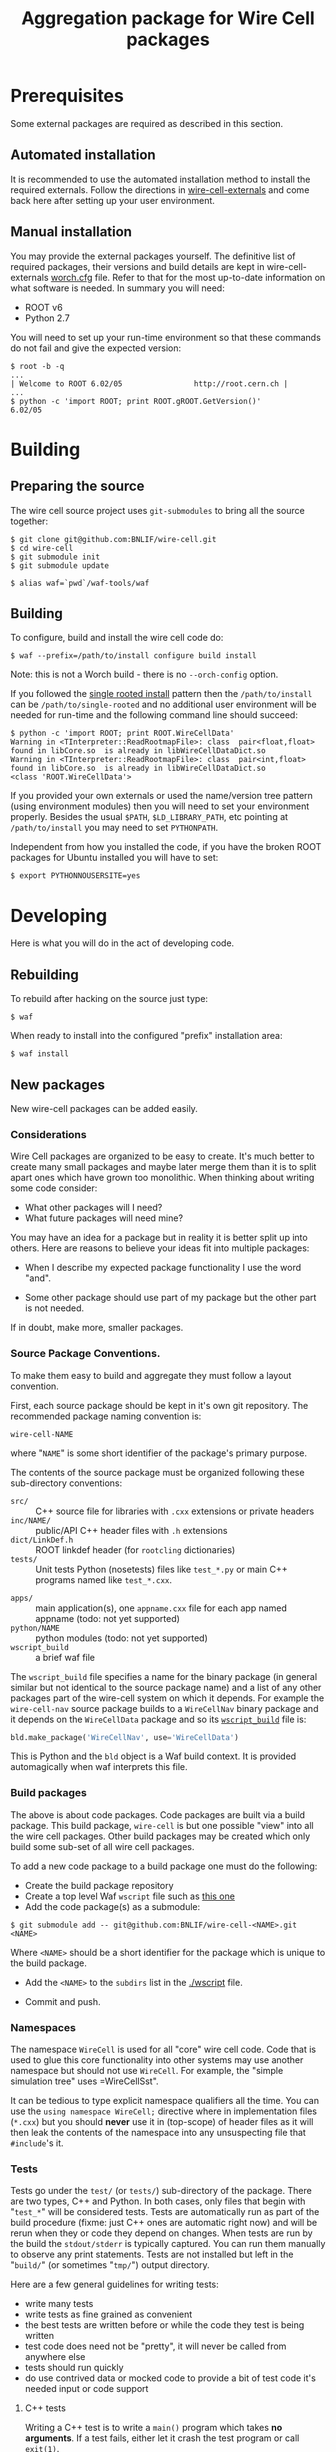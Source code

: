 #+TITLE: Aggregation package for Wire Cell packages

* Prerequisites

Some external packages are required as described in this section.  

** Automated installation

It is recommended to use the automated installation method to install the required externals.  Follow the directions in [[https://github.com/BNLIF/wire-cell-externals][wire-cell-externals]] and come back here after setting up your user environment.

** Manual installation

You may provide the external packages yourself.  The definitive list of required packages, their versions and build details are kept in wire-cell-externals [[https://github.com/BNLIF/wire-cell-externals/blob/master/worch.cfg][worch.cfg]] file.  Refer to that for the most up-to-date information on what software is needed.  In summary you will need:

 - ROOT v6 
 - Python 2.7

You will need to set up your run-time environment so that these commands do not fail and give the expected version:

#+BEGIN_EXAMPLE
  $ root -b -q
  ...
  | Welcome to ROOT 6.02/05                http://root.cern.ch |
  ...
  $ python -c 'import ROOT; print ROOT.gROOT.GetVersion()'
  6.02/05
#+END_EXAMPLE

* Building

** Preparing the source

The wire cell source project uses =git-submodules= to bring all the source together:

#+BEGIN_EXAMPLE
  $ git clone git@github.com:BNLIF/wire-cell.git
  $ cd wire-cell
  $ git submodule init
  $ git submodule update

  $ alias waf=`pwd`/waf-tools/waf
#+END_EXAMPLE

** Building 

To configure, build and install the wire cell code do:

#+BEGIN_EXAMPLE
  $ waf --prefix=/path/to/install configure build install
#+END_EXAMPLE

Note: this is not a Worch build - there is no =--orch-config= option.

If you followed the [[https://github.com/BNLIF/wire-cell-externals#single-rooted-install][single rooted install]] pattern then the =/path/to/install= can be =/path/to/single-rooted= and no additional user environment will be needed for run-time and the following command line should succeed:

#+BEGIN_EXAMPLE
  $ python -c 'import ROOT; print ROOT.WireCellData'
  Warning in <TInterpreter::ReadRootmapFile>: class  pair<float,float> found in libCore.so  is already in libWireCellDataDict.so 
  Warning in <TInterpreter::ReadRootmapFile>: class  pair<int,float> found in libCore.so  is already in libWireCellDataDict.so 
  <class 'ROOT.WireCellData'>
#+END_EXAMPLE

If you provided your own externals or used the name/version tree pattern (using environment modules) then you will need to set your environment properly.  Besides the usual =$PATH=, =$LD_LIBRARY_PATH=, etc pointing at =/path/to/install= you may need to set =PYTHONPATH=.  

Independent from how you installed the code, if you have the broken
ROOT packages for Ubuntu installed you will have to set:

#+BEGIN_EXAMPLE
  $ export PYTHONNOUSERSITE=yes
#+END_EXAMPLE


* Developing

Here is what you will do in the act of developing code.

** Rebuilding

To rebuild after hacking on the source just type:

#+BEGIN_EXAMPLE
  $ waf
#+END_EXAMPLE

When ready to install into the configured "prefix" installation area:

#+BEGIN_EXAMPLE
  $ waf install
#+END_EXAMPLE

** New packages

New wire-cell packages can be added easily.

*** Considerations

Wire Cell packages are organized to be easy to create.  It's much better to create many small packages and maybe later merge them than it is to split apart ones which have grown too monolithic.  When thinking about writing some code consider:

 - What other packages will I need?
 - What future packages will need mine?

You may have an idea for a package but in reality it is better split up into others.  Here are reasons to believe your ideas fit into multiple packages:

 - When I describe my expected package functionality I use the word "and".

 - Some other package should use part of my package but the other part is not needed.

If in doubt, make more, smaller packages.

*** Source Package Conventions.

To make them easy to build and aggregate they must follow a layout convention.  

First, each source package should be kept in it's own git repository.  The recommended package naming convention is:

#+BEGIN_EXAMPLE
  wire-cell-NAME
#+END_EXAMPLE

where "=NAME=" is some short identifier of the package's primary purpose.

The contents of the source package must be organized following these sub-directory conventions:

 - =src/= :: C++ source file for libraries with =.cxx= extensions or private headers 
 - =inc/NAME/= :: public/API C++ header files with =.h= extensions
 - =dict/LinkDef.h= :: ROOT linkdef header (for =rootcling= dictionaries)
 - =tests/= :: Unit tests Python (nosetests) files like =test_*.py= or main C++ programs named like =test_*.cxx=.
- =apps/= :: main application(s), one =appname.cxx= file for each app named appname (todo: not yet supported)
- =python/NAME= :: python modules (todo: not yet supported)
- =wscript_build= :: a brief waf file

The =wscript_build= file specifies a name for the binary package (in general similar but not identical to the source package name) and a list of any other packages part of the wire-cell system on which it depends.  For example the =wire-cell-nav= source package builds to a =WireCellNav= binary package and it depends on the =WireCellData= package and so its [[https://github.com/BNLIF/wire-cell-nav/blob/master/wscript_build][=wscript_build=]] file is:

#+BEGIN_SRC python
  bld.make_package('WireCellNav', use='WireCellData')
#+END_SRC

This is Python and the =bld= object is a Waf build context.  It is provided automagically when waf interprets this file.

*** Build packages

The above is about code packages.  Code packages are built via a build package.  This build package, =wire-cell= is but one possible "view" into all the wire cell packages.  Other build packages may be created which only build some sub-set of all wire cell packages.

To add a new code package to a build package one must do the following:

- Create the build package repository
- Create a top level Waf =wscript= file such as [[./wscript][this one]]
- Add the code package(s) as a submodule:

#+BEGIN_EXAMPLE
  $ git submodule add -- git@github.com:BNLIF/wire-cell-<NAME>.git <NAME>
#+END_EXAMPLE 

Where =<NAME>= should be a short identifier for the package which is unique to the build package.

- Add the =<NAME>= to the =subdirs= list in the [[./wscript]] file.

- Commit and push.

*** Namespaces

The namespace =WireCell= is used for all "core" wire cell code.  Code that is used to glue this core functionality into other systems may use another namespace but should not use =WireCell=.  For example, the "simple simulation tree" uses =WireCellSst".

It can be tedious to type explicit namespace qualifiers all the time.  You can use the =using namespace WireCell;=  directive where in implementation files (=*.cxx=) but you should *never* use it in (top-scope) of header files as it will then leak the contents of the namespace into any unsuspecting file that =#include='s it.

*** Tests

Tests go under the =test/= (or =tests/=) sub-directory of the package.  There are two types, C++ and Python.  In both cases, only files that begin with "=test_*=" will be considered tests.  Tests are automatically run as part of the build procedure (fixme: just C++ ones are automatic right now) and will be rerun when they or code they depend on changes.   When tests are run by the build the =stdout/stderr= is typically captured.  You can run them manually to observe any print statements.  Tests are not installed but left in the "=build/=" (or sometimes "=tmp/=") output directory.

Here are a few general guidelines for writing tests:

 - write many tests
 - write tests as fine grained as convenient
 - the best tests are written before or while the code they test is being written
 - test code does need not be "pretty", it will never be called from anywhere else
 - tests should run quickly
 - do use contrived data or mocked code to provide a bit of test code it's needed input or code support

**** C++ tests

Writing a C++ test is to write a =main()= program which takes *no arguments*.  If a test fails, either let it crash the test program or call =exit(1)=.

You can explicitly run C++ test programs.  When they are run as part of the build, their full path is printed.  When run automatically, waf takes care of setting up their environment so that their libraries are found.  When run manually you will have to assure this.  The simplest way is to "=waf install=" the package first.

#+BEGIN_EXAMPLE
  $ waf
  ...
  execution summary 
    tests that pass 3/4 
      /home/bviren/projects/wire-cell/top/build/data/test_construct 
      /home/bviren/projects/wire-cell/top/build/nav/test_geomdatasource 
      /home/bviren/projects/wire-cell/top/build/sst/test_sst_geomdatasource 
    tests that fail 1/4 
      /home/bviren/projects/wire-cell/top/build/data/test_fail 
  'build' finished successfully (1.594s)

  $ waf install
  $ /home/bviren/projects/wire-cell/top/build/sst/test_sst_geomdatasource 
  Wire: 0 plane=1 index=0
  Wire: 0 plane=1 index=1
  Wire: 0 plane=1 index=2
  ...
#+END_EXAMPLE

